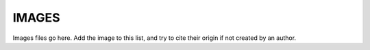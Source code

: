 ======
IMAGES
======

Images files go here. Add the image to this list, and try
to cite their origin if not created by an author.
